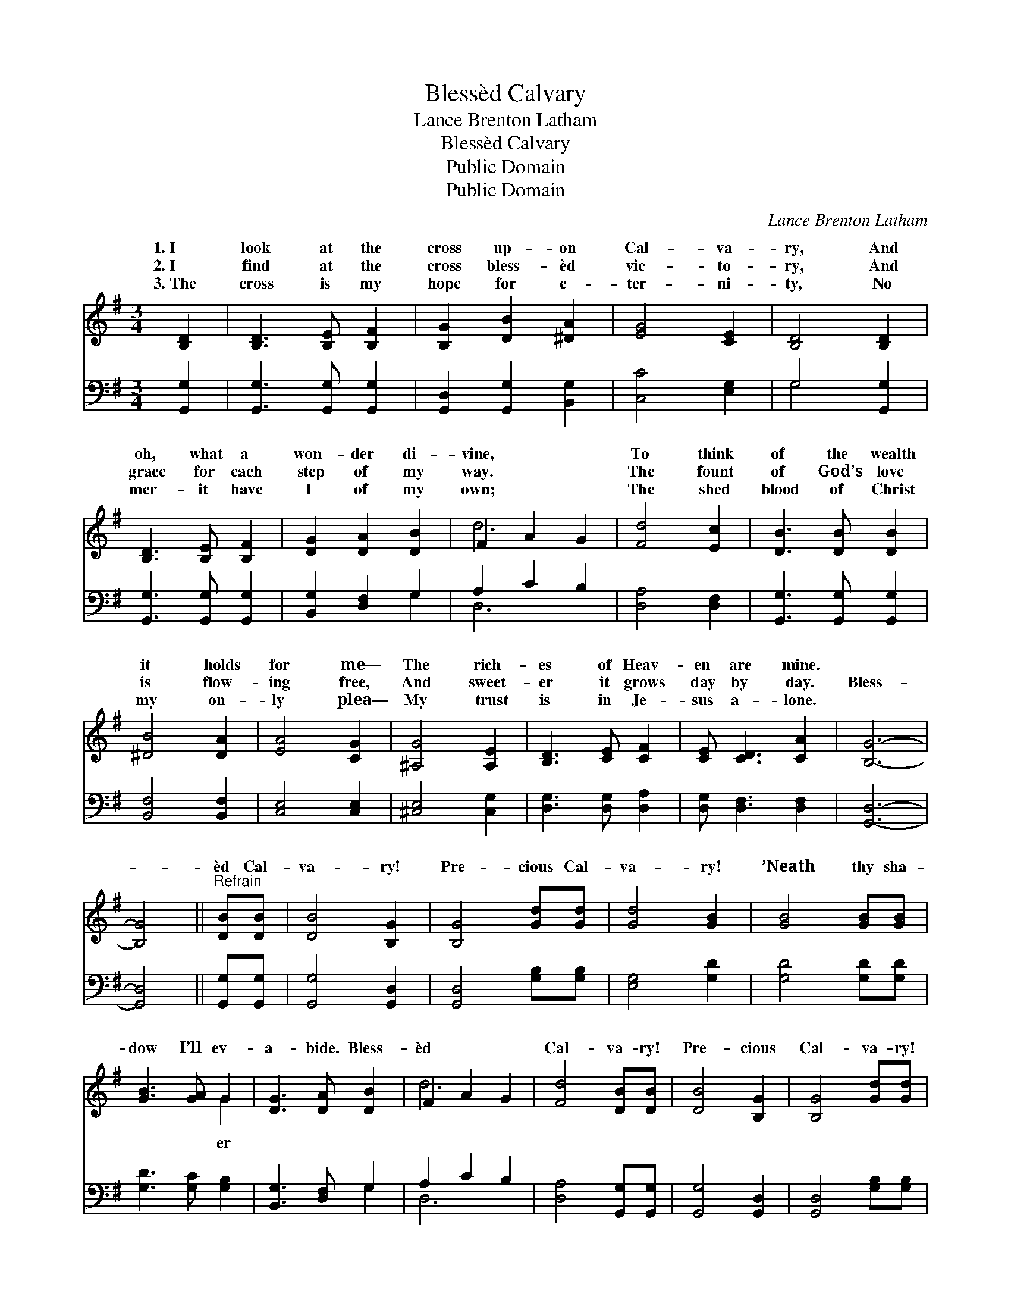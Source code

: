 X:1
T:Blessèd Calvary
T:Lance Brenton Latham
T:Blessèd Calvary
T:Public Domain
T:Public Domain
C:Lance Brenton Latham
Z:Public Domain
%%score ( 1 2 ) ( 3 4 )
L:1/8
M:3/4
K:G
V:1 treble 
V:2 treble 
V:3 bass 
V:4 bass 
V:1
 [B,D]2 | [B,D]3 [B,E] [B,F]2 | [B,G]2 [DB]2 [^DA]2 | [EG]4 [CE]2 | [B,D]4 [B,D]2 | %5
w: 1.~I|look at the|cross up- on|Cal- va-|ry, And|
w: 2.~I|find at the|cross bless- èd|vic- to-|ry, And|
w: 3.~The|cross is my|hope for e-|ter- ni-|ty, No|
 [B,D]3 [B,E] [B,F]2 | [DG]2 [DA]2 [DB]2 | F2 A2 G2 | [Fd]4 [Ec]2 | [DB]3 [DB] [DB]2 | %10
w: oh, what a|won- der di-|vine, * *|To think|of the wealth|
w: grace for each|step of my|way. * *|The fount|of God’s love|
w: mer- it have|I of my|own; * *|The shed|blood of Christ|
 [^DB]4 [DA]2 | [EA]4 [CG]2 | [^A,G]4 [A,E]2 | [B,D]3 [CE] [CF]2 | [CE] [CD]3 [CA]2 | [B,G]6- | %16
w: it holds|for me—|The rich-|es of Heav-|en are mine.||
w: is flow-|ing free,|And sweet-|er it grows|day by day.|Bless-|
w: my on-|ly plea—|My trust|is in Je-|sus a- lone.||
 [B,G]4 ||"^Refrain" [DB][DB] | [DB]4 [B,G]2 | [B,G]4 [Gd][Gd] | [Gd]4 [GB]2 | [GB]4 [GB][GB] | %22
w: ||||||
w: |èd Cal-|va- ry!|Pre- cious Cal-|va- ry!|’Neath thy sha-|
w: ||||||
 [GB]3 [GA] G2 | [DG]3 [DA] [DB]2 | F2 A2 G2 | [Fd]4 [DB][DB] | [DB]4 [B,G]2 | [B,G]4 [Gd][Gd] | %28
w: ||||||
w: dow I’ll ev-|a- bide. Bless-|èd * *|Cal- va- ry!|Pre- cious|Cal- va- ry!|
w: ||||||
 [Gd]4 [DB]2 | [DB]4 [B,D]2 | [CD]3 [CE] [CF]2 | [CE] [CD]3 [CA]2 | [B,G]6- | [B,G]4 |] %34
w: ||||||
w: ’Twas there|Je- sus|suf- fered and|died. * *|||
w: ||||||
V:2
 x2 | x6 | x6 | x6 | x6 | x6 | x6 | d6- | x6 | x6 | x6 | x6 | x6 | x6 | x6 | x6 | x4 || x2 | x6 | %19
w: |||||||||||||||||||
w: |||||||||||||||||||
 x6 | x6 | x6 | x4 G2 | x6 | d6- | x6 | x6 | x6 | x6 | x6 | x6 | x6 | x6 | x4 |] %34
w: |||||||||||||||
w: |||er||||||||||||
V:3
 [G,,G,]2 | [G,,G,]3 [G,,G,] [G,,G,]2 | [G,,D,]2 [G,,G,]2 [B,,G,]2 | [C,C]4 [E,G,]2 | %4
 G,4 [G,,G,]2 | [G,,G,]3 [G,,G,] [G,,G,]2 | [B,,G,]2 [D,F,]2 G,2 | A,2 C2 B,2 | [D,A,]4 [D,F,]2 | %9
 [G,,G,]3 [G,,G,] [G,,G,]2 | [B,,F,]4 [B,,F,]2 | [C,E,]4 [C,E,]2 | [^C,E,]4 [C,G,]2 | %13
 [D,G,]3 [D,G,] [D,A,]2 | [D,G,] [D,F,]3 [D,F,]2 | [G,,D,]6- | [G,,D,]4 || [G,,G,][G,,G,] | %18
 [G,,G,]4 [G,,D,]2 | [G,,D,]4 [G,B,][G,B,] | [E,G,]4 [G,D]2 | [G,D]4 [G,D][G,D] | %22
 [G,D]3 [G,C] [G,B,]2 | [B,,G,]3 [D,F,] G,2 | A,2 C2 B,2 | [D,A,]4 [G,,G,][G,,G,] | %26
 [G,,G,]4 [G,,D,]2 | [G,,D,]4 [G,B,][G,B,] | [G,B,]4 G,2 | G,4 G,2 | [D,F,]3 [D,G,] [D,A,]2 | %31
 [D,G,] [D,F,]3 [D,F,]2 | [G,,D,]6- | [G,,D,]4 |] %34
V:4
 x2 | x6 | x6 | x6 | G,4 x2 | x6 | x4 G,2 | D,6- | x6 | x6 | x6 | x6 | x6 | x6 | x6 | x6 | x4 || %17
 x2 | x6 | x6 | x6 | x6 | x6 | x4 G,2 | D,6- | x6 | x6 | x6 | x4 G,2 | G,4 G,2 | x6 | x6 | x6 | %33
 x4 |] %34

